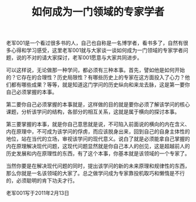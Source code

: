 # -*- org -*-

# Time-stamp: <2011-08-18 16:49:34 Thursday by ldw>

#+OPTIONS: ^:nil author:nil timestamp:nil creator:nil H:2

#+STARTUP: indent

#+title: 如何成为一门领域的专家学者

老军001是一个看过很多书的人，自己也自称是一名博学者，看书多了，自然有很多心得和学习感受，这里老军001就与大家谈一谈如何成为一门领域的专家学者问题，说的不对的请大家探讨，老军001愿意与大家共同进步。

 

可以这样说，无论做那一种学问，都必须有三种本事。首先，<<站在该学问的外面，以纵向的巡视，仔细审视该学问的历史发展，>>譬如他是如何开始的？它存在的合理性？历史局限性？有哪些历史上的专家在这方面投入了心力？他们都有哪些成果？等等，就是知道这门学问的历史纵向和来龙去脉，这是第一要你自己必须掌握的本事。

 

第二要你自己必须掌握的本事就是，<<走近该学问的核心，探讨他的内在含义和内在原理以及内在规律性的东西，>>这样做的目的就是要你必须了解该学问的核心课题，分析该学问的结构，各部分的相互关系，这就是属于横向的探讨本事。

 

第三要掌握的本事，就是你自己<<必须把握这门学问的现代性和未来。>>意思就是说，不可陷入前面说的横向的内在含义、内在原理中，不可成为该学问的俘虏，而应该脱身出来，回到自己的自身主体性的地位，站在当代的立场，审视该学问的现代意义。说白了就是必须能拿自己掌握的内在原理解决现代问题，这现代问题显然就是你自己本人的创见，这是超越前人的历史发展和内在原理性的东西，有了这个本事，你基本就是该领域的一个专家了。

 

当然你要是在解决现代问题的同时，提出该学问的新的未来原理和规律性的东西，那么你就是一名该领域的大家了。总之做学问成为专家靠投机取巧和懒惰是不行的，必须聪明的肯下功夫才行。

 
#+begin_center
老军001写于2011年2月13日
#+end_center
